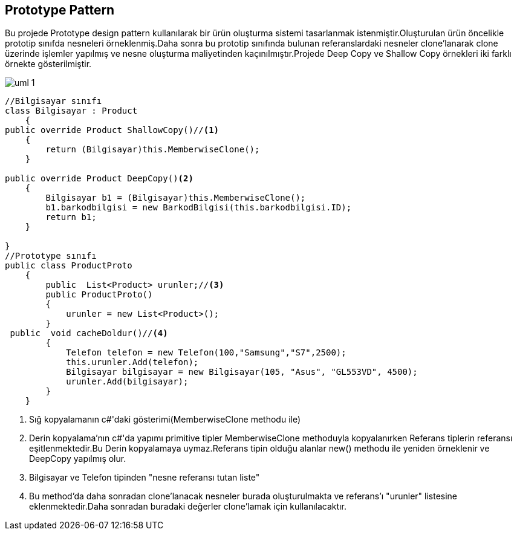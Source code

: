 == Prototype Pattern

Bu projede Prototype design pattern kullanılarak bir ürün oluşturma sistemi tasarlanmak istenmiştir.Oluşturulan ürün öncelikle prototip sınıfda nesneleri örneklenmiş.Daha sonra bu prototip sınıfında bulunan referanslardaki nesneler clone'lanarak clone üzerinde işlemler yapılmış ve nesne oluşturma maliyetinden kaçınılmıştır.Projede Deep Copy ve Shallow Copy örnekleri iki farklı örnekte gösterilmiştir.

image::uml-1.png[]

[source,c#]
----

//Bilgisayar sınıfı
class Bilgisayar : Product
    {
public override Product ShallowCopy()//<1>
    {
        return (Bilgisayar)this.MemberwiseClone();
    }
            
public override Product DeepCopy()<2>
    {
        Bilgisayar b1 = (Bilgisayar)this.MemberwiseClone();
        b1.barkodbilgisi = new BarkodBilgisi(this.barkodbilgisi.ID);
        return b1;
    }
        
}
//Prototype sınıfı
public class ProductProto
    {
        public  List<Product> urunler;//<3>
        public ProductProto()
        {
            urunler = new List<Product>();
        }
 public  void cacheDoldur()//<4>
        {
            Telefon telefon = new Telefon(100,"Samsung","S7",2500);
            this.urunler.Add(telefon);
            Bilgisayar bilgisayar = new Bilgisayar(105, "Asus", "GL553VD", 4500);
            urunler.Add(bilgisayar);
        }
    }
----
<1> Sığ kopyalamanın c#'daki gösterimi(MemberwiseClone methodu ile)
<2> Derin kopyalama'nın c#'da yapımı primitive tipler MemberwiseClone methoduyla kopyalanırken Referans tiplerin referansı eşitlenmektedir.Bu Derin kopyalamaya uymaz.Referans tipin olduğu alanlar new() methodu ile yeniden örneklenir ve DeepCopy yapılmış olur.
<3> Bilgisayar ve Telefon tipinden "nesne referansı tutan liste"
<4> Bu method'da daha sonradan clone'lanacak nesneler burada oluşturulmakta ve referans'ı "urunler" listesine eklenmektedir.Daha sonradan buradaki değerler clone'lamak için kullanılacaktır.





